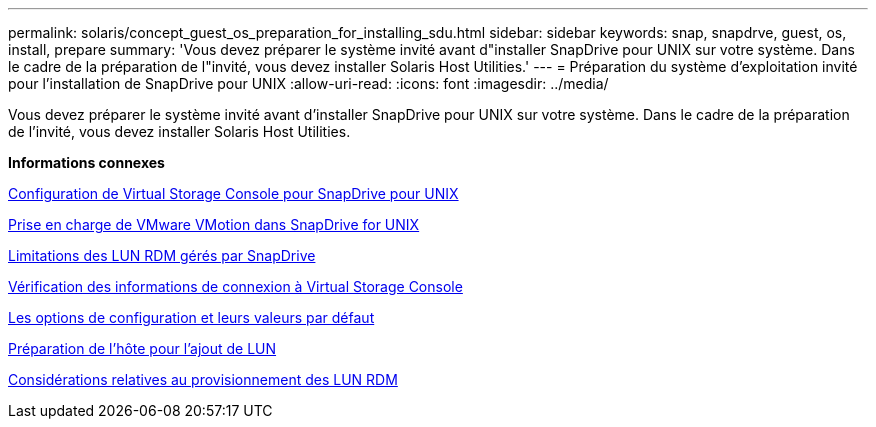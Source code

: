 ---
permalink: solaris/concept_guest_os_preparation_for_installing_sdu.html 
sidebar: sidebar 
keywords: snap, snapdrve, guest, os, install, prepare 
summary: 'Vous devez préparer le système invité avant d"installer SnapDrive pour UNIX sur votre système. Dans le cadre de la préparation de l"invité, vous devez installer Solaris Host Utilities.' 
---
= Préparation du système d'exploitation invité pour l'installation de SnapDrive pour UNIX
:allow-uri-read: 
:icons: font
:imagesdir: ../media/


[role="lead"]
Vous devez préparer le système invité avant d'installer SnapDrive pour UNIX sur votre système. Dans le cadre de la préparation de l'invité, vous devez installer Solaris Host Utilities.

*Informations connexes*

xref:task_configuring_virtual_storage_console_in_snapdrive_for_unix.adoc[Configuration de Virtual Storage Console pour SnapDrive pour UNIX]

xref:concept_storage_provisioning_for_rdm_luns.adoc[Prise en charge de VMware VMotion dans SnapDrive for UNIX]

xref:concept_limitations_of_rdm_luns_managed_by_snapdrive.adoc[Limitations des LUN RDM gérés par SnapDrive]

xref:task_verifying_virtual_storage_console.adoc[Vérification des informations de connexion à Virtual Storage Console]

xref:concept_configuration_options_and_their_default_values.adoc[Les options de configuration et leurs valeurs par défaut]

xref:task_hosts_preparation_for_adding_luns.adoc[Préparation de l'hôte pour l'ajout de LUN]

xref:task_considerations_for_provisioning_rdm_luns.adoc[Considérations relatives au provisionnement des LUN RDM]
